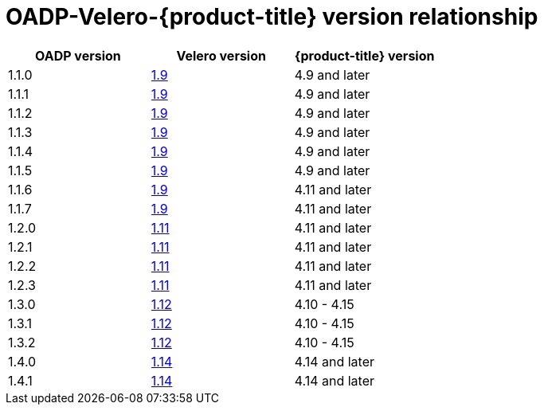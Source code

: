 :_mod-docs-content-type: CONCEPT
[id="velero-oadp-version-relationship_{context}"]
= OADP-Velero-{product-title} version relationship

[cols="3", options="header"]
|===
|OADP version |Velero version |{product-title} version
| 1.1.0 | link:https://{velero-domain}/docs/v1.9]/[1.9] | 4.9 and later
| 1.1.1 | link:https://{velero-domain}/docs/v1.9]/[1.9] | 4.9 and later
| 1.1.2 | link:https://{velero-domain}/docs/v1.9]/[1.9] | 4.9 and later
| 1.1.3 | link:https://{velero-domain}/docs/v1.9]/[1.9] | 4.9 and later
| 1.1.4 | link:https://{velero-domain}/docs/v1.9]/[1.9] | 4.9 and later
| 1.1.5 | link:https://{velero-domain}/docs/v1.9]/[1.9] | 4.9 and later
| 1.1.6 | link:https://{velero-domain}/docs/v1.9]/[1.9] | 4.11 and later
| 1.1.7 | link:https://{velero-domain}/docs/v1.9]/[1.9] | 4.11 and later
| 1.2.0 | link:https://{velero-domain}/docs/v1.11/[1.11] | 4.11 and later
| 1.2.1 | link:https://{velero-domain}/docs/v1.11/[1.11] | 4.11 and later
| 1.2.2 | link:https://{velero-domain}/docs/v1.11/[1.11] | 4.11 and later
| 1.2.3 | link:https://{velero-domain}/docs/v1.11/[1.11] | 4.11 and later
| 1.3.0 | link:https://{velero-domain}/docs/v1.12/[1.12] | 4.10 - 4.15
| 1.3.1 | link:https://{velero-domain}/docs/v1.12/[1.12] | 4.10 - 4.15
| 1.3.2 | link:https://{velero-domain}/docs/v1.12/[1.12] | 4.10 - 4.15
| 1.4.0 | link:https://{velero-domain}/docs/v1.14/[1.14] | 4.14 and later
| 1.4.1 | link:https://{velero-domain}/docs/v1.14/[1.14] | 4.14 and later
|===
